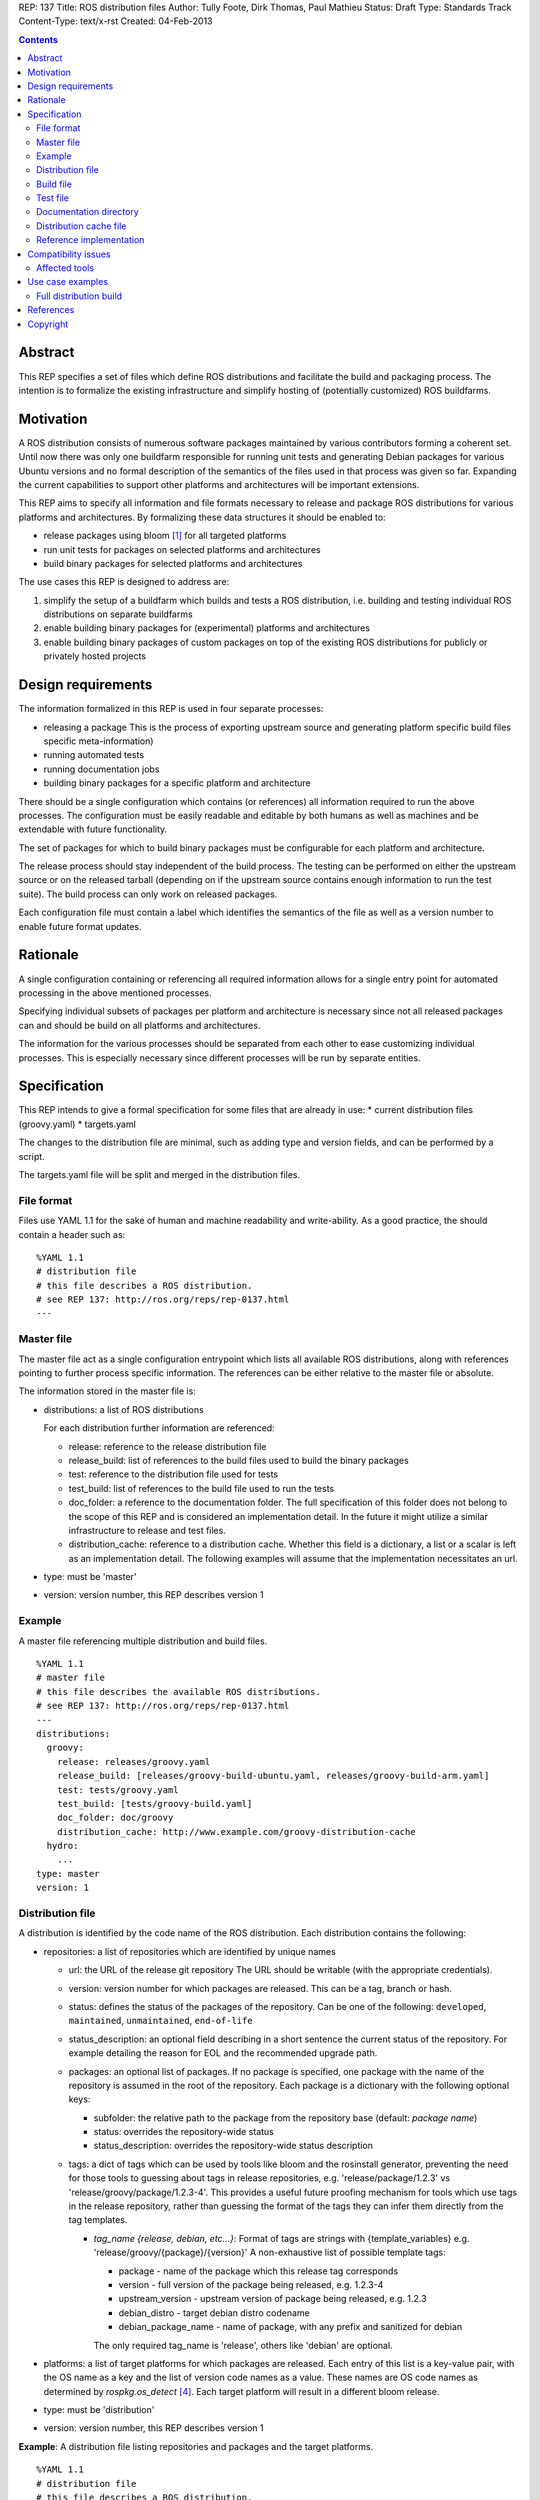 REP: 137
Title: ROS distribution files
Author: Tully Foote, Dirk Thomas, Paul Mathieu
Status: Draft
Type: Standards Track
Content-Type: text/x-rst
Created: 04-Feb-2013

.. contents::

Abstract
========
This REP specifies a set of files which define ROS distributions and
facilitate the build and packaging process. The intention is to formalize the
existing infrastructure and simplify hosting of (potentially customized) ROS
buildfarms.

Motivation
==========
A ROS distribution consists of numerous software packages maintained by various
contributors forming a coherent set. Until now there was
only one buildfarm responsible for running unit tests and generating Debian
packages for various Ubuntu versions and no formal description of the semantics
of the files used in that process was given so far. Expanding the
current capabilities to support other platforms and architectures will be
important extensions.

This REP aims to specify all information and file formats necessary to release
and package ROS distributions for various platforms and architectures. By
formalizing these data structures it should be enabled to:

* release packages using bloom [1]_ for all targeted platforms
* run unit tests for packages on selected platforms and architectures
* build binary packages for selected platforms and architectures

The use cases this REP is designed to address are:

1. simplify the setup of a buildfarm which builds and tests a ROS distribution,
   i.e. building and testing individual ROS distributions on separate buildfarms
2. enable building binary packages for (experimental) platforms and
   architectures
3. enable building binary packages of custom packages on top of the existing ROS
   distributions for publicly or privately hosted projects

Design requirements
===================
The information formalized in this REP is used in four separate processes:

* releasing a package
  This is the process of exporting upstream source and generating platform
  specific build files specific meta-information)
* running automated tests
* running documentation jobs
* building binary packages for a specific platform and architecture

There should be a single configuration which contains (or references) all
information required to run the above processes.
The configuration must be easily readable and editable by both humans as well
as machines and be extendable with future functionality.

The set of packages for which to build binary packages must be configurable
for each platform and architecture.

The release process should stay independent of the build process. The testing
can be performed on either the upstream source or on the released tarball
(depending on if the upstream source contains enough information to run the
test suite). The build process can only work on released packages.

Each configuration file must contain a label which identifies the semantics
of the file as well as a version number to enable future format updates.

Rationale
=========
A single configuration containing or referencing all required information
allows for a single entry point for automated processing in the above
mentioned processes.

Specifying individual subsets of packages per platform and architecture is
necessary since not all released packages can and should be build on all
platforms and architectures.

The information for the various processes should be separated from each other
to ease customizing individual processes. This is especially necessary since
different processes will be run by separate entities.

Specification
=============

This REP intends to give a formal specification for some files that are already
in use:
* current distribution files (groovy.yaml)
* targets.yaml

The changes to the distribution file are minimal, such as adding type and
version fields, and can be performed by a script.

The targets.yaml file will be split and merged in the distribution files.

File format
-----------

Files use YAML 1.1 for the sake of human and machine readability and
write-ability.
As a good practice, the should contain a header such as:

::

  %YAML 1.1
  # distribution file
  # this file describes a ROS distribution.
  # see REP 137: http://ros.org/reps/rep-0137.html
  ---



Master file
-----------
The master file act as a single configuration entrypoint which lists all
available ROS distributions, along with references pointing to further process
specific information.
The references can be either relative to the master file or absolute.

The information stored in the master file is:

* distributions: a list of ROS distributions

  For each distribution further information are referenced:

  * release: reference to the release distribution file
  * release_build: list of references to the build files used to build the binary packages
  * test: reference to the distribution file used for tests
  * test_build: list of references to the build file used to run the tests
  * doc_folder: a reference to the documentation folder. The full specification of this folder
    does not belong to the scope of this REP and is considered an implementation
    detail.  In the future it might utilize a similar infrastructure to release and test files. 
  * distribution_cache: reference to a distribution cache. Whether this field is
    a dictionary, a list or a scalar is left as an implementation detail. The
    following examples will assume that the implementation necessitates an url.

* type: must be 'master'
* version: version number, this REP describes version 1

Example
-------
A master file referencing multiple distribution and build files.

::

  %YAML 1.1
  # master file
  # this file describes the available ROS distributions.
  # see REP 137: http://ros.org/reps/rep-0137.html
  ---
  distributions:
    groovy:
      release: releases/groovy.yaml
      release_build: [releases/groovy-build-ubuntu.yaml, releases/groovy-build-arm.yaml]
      test: tests/groovy.yaml
      test_build: [tests/groovy-build.yaml]
      doc_folder: doc/groovy
      distribution_cache: http://www.example.com/groovy-distribution-cache
    hydro:
      ...
  type: master
  version: 1

Distribution file
-----------------
A distribution is identified by the code name of the ROS distribution.
Each distribution contains the following:

* repositories: a list of repositories which are identified by unique names

  * url: the URL of the release git repository
    The URL should be writable (with the appropriate credentials).
  * version: version number for which packages are released. This
    can be a tag, branch or hash.
  * status: defines the status of the packages of the repository. Can be one of
    the following: ``developed``, ``maintained``, ``unmaintained``,
    ``end-of-life``
  * status_description: an optional field describing in a short sentence the
    current status of the repository.  For example detailing the reason
    for EOL and the recommended upgrade path.
  * packages: an optional list of packages.  If no package is specified, 
    one package with the name of the repository is assumed in the root of the repository.
    Each package is a dictionary with the following optional keys:

    * subfolder: the relative path to the package from the repository base
      (default: *package name*)
    * status: overrides the repository-wide status
    * status_description: overrides the repository-wide status description
  * tags: a dict of tags which can be used by tools like bloom and
    the rosinstall generator, preventing the need for those tools to guessing about tags in
    release repositories, e.g. 'release/package/1.2.3' vs 'release/groovy/package/1.2.3-4'.
    This provides a useful future proofing mechanism for tools which use tags in the
    release repository, rather than guessing the format of the tags they can infer them
    directly from the tag templates.

    * *tag_name {release, debian, etc...}*: Format of tags are strings with {template_variables}
      e.g. 'release/groovy/{package}/{version}' A non-exhaustive list of possible template tags:

      * package - name of the package which this release tag corresponds
      * version - full version of the package being released, e.g. 1.2.3-4
      * upstream_version - upstream version of package being released, e.g. 1.2.3
      * debian_distro - target debian distro codename
      * debian_package_name - name of package, with any prefix and sanitized for debian

      The only required tag_name is 'release', others like 'debian' are optional.

* platforms: a list of target platforms for which packages are released.
  Each entry of this list is a key-value pair, with the OS name as a key and
  the list of version code names as a value.
  These names are OS code names as determined by *rospkg.os_detect* [4]_.
  Each target platform will result in a different bloom release.

* type: must be 'distribution'
* version: version number, this REP describes version 1

**Example**: A distribution file listing repositories and packages and the
target platforms.

::

  %YAML 1.1
  # distribution file
  # this file describes a ROS distribution.
  # see REP 137: http://ros.org/reps/rep-0137.html
  ---
  repositories:
    actionlib:
      url: https://github.com/ros-gbp/actionlib-release.git
      version: 1.9.11-0
      tags:
        release: release/groovy/actionlib/{version}
    ar_track_alvar:
      url: https://github.com/ros-gbp/ar_track_alvar-release.git
      version: 0.3.0-0
      packages:
        ar_track_alvar:
          subfolder: artrackalvar
      tags:
        release: release/{package}/{upstream_version}
    bond_core:
      url: https://github.com/ros-gbp/bond_core-release.git
      version: 1.7.10-0
      packages:
        bond:
        bond_core:
        bondcpp:
        bondpy:
        smclib:
      tags:
        release: release/groovy/{package}/{version}
        debian: debian/{debian_package_name}_{version}_{debian_distro}
  platforms:
    ubuntu: [oneiric, precise, quantal]
    debian: [wheezy]
  type: distribution
  version: 1

Build file
----------
* package_whitelist: a list of packages to build.
  If this is omitted all packages specified in the distribution file are build.
  Any upstream packages are implicitly included.
* package_blacklist: a list of packages excluded from build.
  If this is omitted no packages are excluded.
  Any downstream package are implicitly excluded.
  The blacklist overrides the whitelist.

* notifications: An optional section to configure email notifications.  

  * emails: a list of emails to which to send all emails. (default: empty) 
  * maintainers: a boolean flag used to enable email notification to listed maintainers. (default: false) 
  * committers: a boolean flag used to enable email notification to committers. (default: false)

* targets: a list of targets for which packages are build.
  Each target consists of a platform (OS code name) and CPU architecture.
  Code names specified in the list must be listed in the corresponding
  distribution file.
* jenkins_url: the url to the associated jenkins build farm
* apt_mirrors: a list of urls to apt repositories used for pulling build dependencies.
  Defaults to a list containing only the repository defined in apt_target_repository
* apt_target_repository: url of the apt repository used for pushing built packages.
  Note: this option is only used for release builds, and will be ignored in other cases.
* sync: specify the criteria that need to be fulfilled for packages to be synced with the
  apt repo. Any of the following options can be set:

  * package_count: integer. Specifies how many packages need to be successfully built to
    initiate sync. (default: 0)
  * packages: list of package names. All the packages of this list must be successfully built to
    initiate sync. (default: [])

  Note: this option is only used for release builds, and will be ignored in other cases.
* type: must be 'build'
* version: version number, this REP describes version 1

**Example**: A build file selecting a subset of packages from the distribution
and specifying the platforms and architectures.

::

  %YAML 1.1
  # build file
  # this file describes a build of a ROS distribution.
  # see REP 137: http://ros.org/reps/rep-0137.html
  ---
  package_whitelist: [ros_tutorials]
  package_blacklist: [turtlesim]
  notifications:
    emails: [buildfarm-admin@example.com]
    maintainers: true
    committers: false
  targets:
    oneiric: [amd64, i386]
    precise: [amd64, i386, armel]
  jenkins_url: http://jenkins.example.com:8080
  apt_target_repository: http://archives.example.com/ros
  apt_mirrors: [http://archives.example.com/ros, http://packages.foo.org/repos/example]
  sync:
    packages: [ros_tutorials]
  type: build
  version: 1

Test file
---------
The test file uses a specification similar to the distribution file, but does not
use a list of targets, and is not limited to git repositories.
The test file references either source repositories or release branches from
release repositories on which tests will be run.

* repositories: a list of repositories which are identified by unique names

  * type: the type of SCM in use. Typically 'git', 'svn'...
  * url: the URL of the release git repository
    The URL should be writable (with the appropriate credentials).
  * version: For git and hg this is the tag, branch or hash to be checked out.

* type: must be 'test'
* version: version number, this REP describes version 1

Documentation directory
-----------------------
The directory contains .rosinstall files which list repositories which should be used to generate API documentation.

Distribution cache file
-----------------------
Collection of all meta information of the ROS distribution, including all the information from the package.xml files.
The cache must reference the distribution file and store a hash of the version it was build from to be able to detect if the cache is invalid.
The format of that cache is considered an implementation detail and is not specified in this REP.

Reference implementation
------------------------
This REP is to be implemented in a Python module called *rosdistro*. This module
will serve as a reference implementation for this REP. Any ROS tool requesting
information defined in this REP should use this reference API implementation.

Compatibility issues
====================

To ensure a proper error message for older tools, the following
item is required in distribution files:

::

  gbp-repos: {You must update to a newer rosdep version by calling..sudo apt-get update && sudo apt-get install python-rosdep (make sure to uninstall the pip version on Ubuntu):}

Affected tools
--------------

* bloom [1]_: bloom relies on rosdep to retrieve the list of targets. Changes to
  bloom are thought to be minimal (probably none)
* buildfarm: the buildfarm needs to know for which target/architecture it
  builds packages. It should use rosdistro for that purpose
* catkin-debs: actual tools use an internal rosdistro implementation that does
  not correspond to this REP
* reprepro-updater: needs a list of supported targets to generate repositories,
  should rely on rosdistro
* rosdep [2]_: rosdep also provides a list of targets (the old targets.yaml file),
  should rely on rosdistro
* rosdistro: this is the preferred implementation of the specifications listed
  in this REP. All other tools should use rosdistro
* roslocate [3]_: should be updated to use rosdistro
* rosdoc/rosdoc-lite: should be updated to use rosdistro


Use case examples
=================
Full distribution build
-----------------------
This corresponds to building a ROS distribution called *foo* for officially
supported platforms and architectures.
master.yaml:

::

  %YAML 1.1
  # master file
  # this file describes the available ROS distributions
  # see REP 137: http://ros.org/reps/rep-0137.html
  ---
  type: master
  version: 1
  distributions:
    foo:
      release: release/foo.yaml
      release_build: [release/foo-build.yaml]
      test: test/foo.yaml
      test_build: [test/foo-build.yaml]
      doc_folder: doc/
      distribution_cache: http://example.com/foo-cache.tar.gz


release/foo.yaml:

::

  %YAML 1.1
  # distribution file
  # this file describes a ROS distribution.
  # see REP 137: http://ros.org/reps/rep-0137.html
  ---
  gbp-repos: {You must update to a newer rosdep version by calling..sudo apt-get update && sudo apt-get install python-rosdep (make sure to uninstall the pip version on Ubuntu):}
  type: distribution
  version: 1
  repositories:
    bar_repo:
      url: https://github.com/example-release/bar_repo.git
      version: 0.1.2
    baz-repo:
      url: https://example.com/release/baz-repo.git
      version: 7.7.7
      status: end-of-life
      status_description: the repository has not been updated since 1995
      packages:
        baz_pkg1:
        baz_pkg2:
          subfolder: here/is/pkg2
  platforms: 
    ubuntu: [precise, quantal, raring]

release/foo-build.yaml:

::

  %YAML 1.1
  # build file
  # this file describes a build of a ROS distribution
  # see REP 137: http://ros.org/reps/rep-0137.html
  ---
  type: build
  version: 1
  targets:
    precise: [amd64, i386]
    quantal: [amd64, i386]
    raring: [amd64, i386]
  notifications:
    emails: [admin@example.com]
  jenkins_url: http://farm.example.com:8080
  apt_target_repository: http://repo.example.com/
  sync:
    package_count: 123

test/foo.yaml:

::

  %YAML 1.1
  # test file
  # this file describes test repositories for a ROS distribution.
  # see REP 137: http://ros.org/reps/rep-0137.html
  ---
  type: test
  version: 1
  repositories:
    bar_repo:
      type: git
      url: https://github.com/example-test/bar_repo.git
      version: master
    baz-repo:
      type: hg
      url: https://bitbucket.org/baz-test/baz-repo
      version: default

test/foo-build.yaml:

::

  %YAML 1.1
  # build file
  # this file describes a build of a ROS distribution
  # see REP 137: http://ros.org/reps/rep-0137.html
  ---
  type: build
  version: 1
  targets:
    precise: [amd64, i386]
    quantal: [amd64, i386]
    raring: [amd64, i386]
  notifications: 
    emails: [admin@example.com]
    maintainers: true
  apt_mirrors: [http://repo.example.com/, http://archive.ubuntu.com/ubuntu]

References
==========
.. [1] Bloom: a release automation tool
   (http://www.ros.org/wiki/bloom)
.. [2] rosdep2: http://ros.org/reps/rep-0125.html
.. [3] roslocate: http://www.ros.org/reps/rep-0115.html
.. [4] rospkg.os_detect: http://www.ros.org/reps/rep-0114.html

Copyright
=========
This document has been placed in the public domain.

